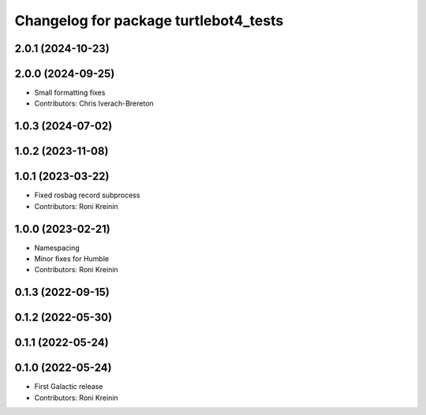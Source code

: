 ^^^^^^^^^^^^^^^^^^^^^^^^^^^^^^^^^^^^^^
Changelog for package turtlebot4_tests
^^^^^^^^^^^^^^^^^^^^^^^^^^^^^^^^^^^^^^

2.0.1 (2024-10-23)
------------------

2.0.0 (2024-09-25)
------------------
* Small formatting fixes
* Contributors: Chris Iverach-Brereton

1.0.3 (2024-07-02)
------------------

1.0.2 (2023-11-08)
------------------

1.0.1 (2023-03-22)
------------------
* Fixed rosbag record subprocess
* Contributors: Roni Kreinin

1.0.0 (2023-02-21)
------------------
* Namespacing
* Minor fixes for Humble
* Contributors: Roni Kreinin

0.1.3 (2022-09-15)
------------------

0.1.2 (2022-05-30)
------------------

0.1.1 (2022-05-24)
------------------

0.1.0 (2022-05-24)
------------------
* First Galactic release
* Contributors: Roni Kreinin
